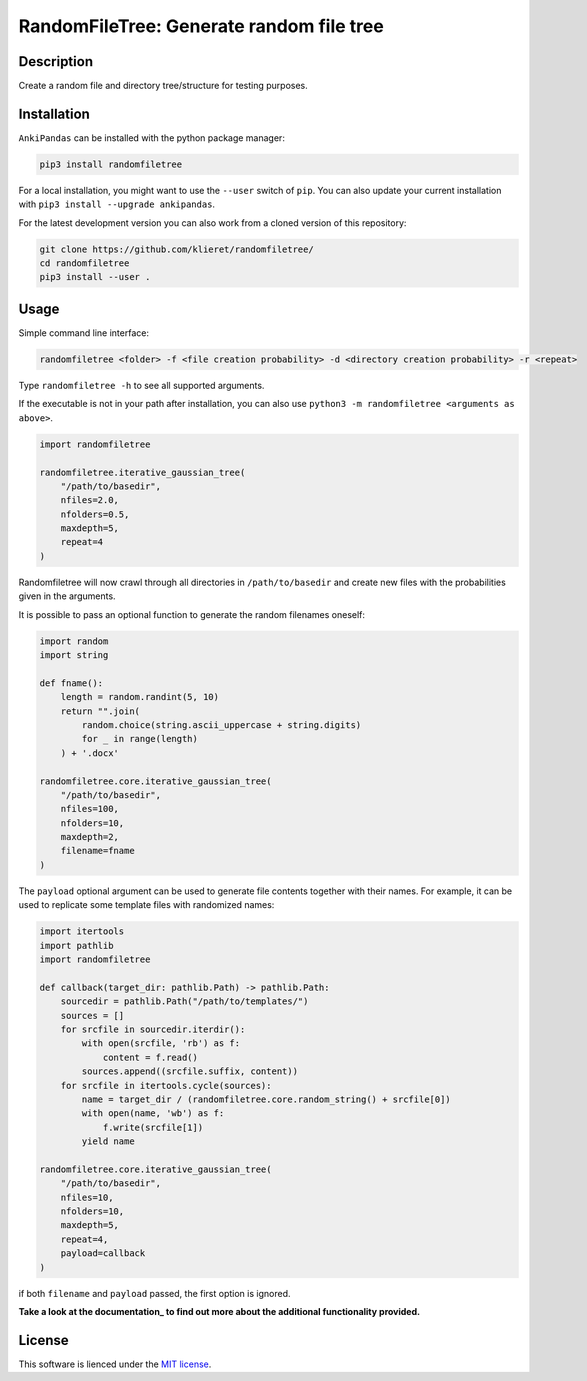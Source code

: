 RandomFileTree: Generate random file tree
===========================================================================

|Build Status| |Coveralls| |Doc Status| |Pypi status| |Chat| |License|

.. |Build Status| image:: https://travis-ci.org/klieret/RandomFileTree.svg?branch=master
   :target: https://travis-ci.org/klieret/RandomFileTree

.. |Coveralls| image:: https://coveralls.io/repos/github/klieret/RandomFileTree/badge.svg?branch=master
   :target: https://coveralls.io/github/klieret/RandomFileTree?branch=master

.. |Doc Status| image:: https://readthedocs.org/projects/randomfiletree/badge/?version=latest
   :target: https://randomfiletree.readthedocs.io/
   :alt: Documentation Status

.. |Pypi Status| image:: https://badge.fury.io/py/RandomFileTree.svg
    :target: https://badge.fury.io/py/RandomFileTree
    :alt: Pypi status

.. |Chat| image:: https://img.shields.io/gitter/room/RandomFileTree/community.svg
   :target: https://gitter.im/RandomFileTree/community
   :alt: Gitter

.. |License| image:: https://img.shields.io/github/license/klieret/RandomFileTree.svg
   :target: https://github.com/klieret/RandomFileTree/blob/master/LICENSE.txt
   :alt: License

.. start-body

Description
-----------

Create a random file and directory tree/structure for testing purposes.


Installation
------------

``AnkiPandas`` can be installed with the python package manager:

.. code:: sh

    pip3 install randomfiletree

For a local installation, you might want to use the ``--user`` switch of ``pip``.
You can also update your current installation with ``pip3 install --upgrade ankipandas``.

For the latest development version you can also work from a cloned version
of this repository:

.. code:: sh

    git clone https://github.com/klieret/randomfiletree/
    cd randomfiletree
    pip3 install --user .

Usage
-----

Simple command line interface:

.. code:: sh

    randomfiletree <folder> -f <file creation probability> -d <directory creation probability> -r <repeat>

Type ``randomfiletree -h`` to see all supported arguments.

If the executable is not in your path after installation, you can also use
``python3 -m randomfiletree <arguments as above>``.

.. code:: python

    import randomfiletree

    randomfiletree.iterative_gaussian_tree(
        "/path/to/basedir",
        nfiles=2.0,
        nfolders=0.5,
        maxdepth=5,
        repeat=4
    )


Randomfiletree will now crawl through all directories in ``/path/to/basedir`` and
create new files with the probabilities given in the arguments.

It is possible to pass an optional function to generate the random filenames oneself:

.. code:: python

    import random
    import string

    def fname():
        length = random.randint(5, 10)
        return "".join(
            random.choice(string.ascii_uppercase + string.digits)
            for _ in range(length)
        ) + '.docx'

    randomfiletree.core.iterative_gaussian_tree(
        "/path/to/basedir",
        nfiles=100,
        nfolders=10,
        maxdepth=2,
        filename=fname
    )

The ``payload`` optional argument can be used to generate file contents together with their names.
For example, it can be used to replicate some template files with randomized names:

.. code:: python

    import itertools
    import pathlib
    import randomfiletree

    def callback(target_dir: pathlib.Path) -> pathlib.Path:
        sourcedir = pathlib.Path("/path/to/templates/")
        sources = []
        for srcfile in sourcedir.iterdir():
            with open(srcfile, 'rb') as f:
                content = f.read()
            sources.append((srcfile.suffix, content))
        for srcfile in itertools.cycle(sources):
            name = target_dir / (randomfiletree.core.random_string() + srcfile[0])
            with open(name, 'wb') as f:
                f.write(srcfile[1])
            yield name

    randomfiletree.core.iterative_gaussian_tree(
        "/path/to/basedir",
        nfiles=10,
        nfolders=10,
        maxdepth=5,
        repeat=4,
        payload=callback
    )

if both ``filename`` and ``payload`` passed, the first option is ignored.

**Take a look at the documentation_ to find out more about the additional functionality provided.**

.. _documentation: https://randomfiletree.readthedocs.io/

License
-------

This software is lienced under the `MIT license`_.

.. _MIT  license: https://github.com/klieret/ankipandas/blob/master/LICENSE.txt

.. end-body

